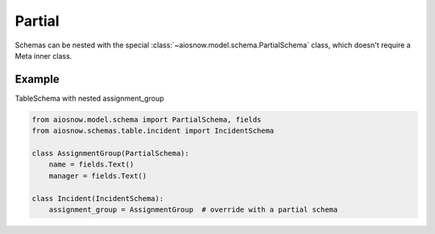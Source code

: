 Partial
=======

Schemas can be nested with the special :class:`~aiosnow.model.schema.PartialSchema` class, which doesn't require a
Meta inner class.


Example
-------

TableSchema with nested assignment_group

.. code-block:: python

    from aiosnow.model.schema import PartialSchema, fields
    from aiosnow.schemas.table.incident import IncidentSchema

    class AssignmentGroup(PartialSchema):
        name = fields.Text()
        manager = fields.Text()

    class Incident(IncidentSchema):
        assignment_group = AssignmentGroup  # override with a partial schema
